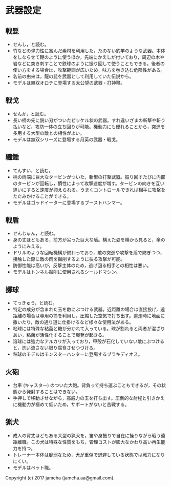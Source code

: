 #+OPTIONS: toc:nil
#+OPTIONS: \n:t

* 武器設定
** 戦髭
   - せんし，と読む。
   - 竹などの弾力性に富んだ素材を利用した，糸のない釣竿のような武器。本体をしならせて鞭のように使うほか，先端にかえしが付いており，周辺の木や岩などに突き刺すことで鉄球のように振り回して使うこともできる。後者の使い方をする場合は，攻撃範囲が広いため，味方を巻き込む危険性がある。
   - 名前の由来は，龍の髭を武器として利用していた伝説から。
   - モデルは無双オロチに登場する太公望の武器・打神鞭。
** 戦戈
   - せんか，と読む。
   - 長い柄の先に鋭い刃がついたピッケル状の武器。すれ違いざまの斬撃や斬り払いなど，攻防一体の立ち回りが可能。機動力にも優れることから，突進を多用する大型の敵との相性がよい。
   - モデルは無双シリーズに登場する月英の武器・戦戈。
** 纏錘
   - てんすい，と読む。
   - 柄の両端に巨大なタービンがついた，新型の打撃武器。振り回すたびに内部のタービンが回転し，慣性によって攻撃速度が増す。タービンの向きを互い違いにすると速度が抑えられる。うまくコントロールできれば相手に攻撃をたたみかけることができる。
   - モデルはゴッドイーターに登場するブーストハンマー。
** 戦盾
   - せんじゅん，と読む。
   - 身の丈ほどもある，前方が尖った巨大な盾。構えた姿を横から見ると，傘のようにみえる。
   - ドリルのような回転機構が備わっており，敵の突進や攻撃を盾で防ぎつつ，接触した際に敵の肉を掘削するように抉る攻撃が可能。
   - 防御性能は高いが，反撃主体のため，逃げ回る相手との相性は悪い。
   - モデルはトンネル掘削に使用されるシールドマシン。
** 擲球
   - てっきゅう，と読む。
   - 特定の成分が含まれた玉を敵にぶつける武器。近距離の場合は直接投げ，遠距離の場合は専用の筒を利用し，圧縮した空気で打ち出す。逃走時に地面に撒いたり，敵の通り道に仕掛けるなど様々な使用法がある。
   - 粘球には特殊な粘菌と糖が分かれて入っている。球が割れると両者が混ざりあい，粘菌が活性化することで爆発が起きる。
   - 溶球には強力なアルカリが入っており，甲殻が石化していない敵にぶつけると，洗い流さない限り腐食させつづける。
   - 粘球のモデルはモンスターハンターに登場するブラキディオス。
** 火砲
   - 台車 (キャスター) のついた大砲。背負って持ち運ぶこともできるが，その状態から発射することはできない。
   - 手押しで移動させながら，高威力の玉を打ち出す。圧倒的な射程と引きかえに機動力が極めて低いため，サポートがないと苦戦する。
** 猟犬
   - 成人の背丈ほどもある大型の猟犬を，笛や身振りで自在に操りながら戦う遠距離職。この犬は特殊な性質をもち，管理コストが膨大なかわり高い再生能力を持つ。
   - トレーナー本体は脆弱なため，犬が重傷で退避している状態では戦力になりにくい。
   - モデルはペット職。

   Copyright (c) 2017 jamcha (jamcha.aa@gmail.com).

   [[http://creativecommons.org/licenses/by-nc-sa/4.0/deed][file:http://i.creativecommons.org/l/by-nc-sa/4.0/88x31.png]]
